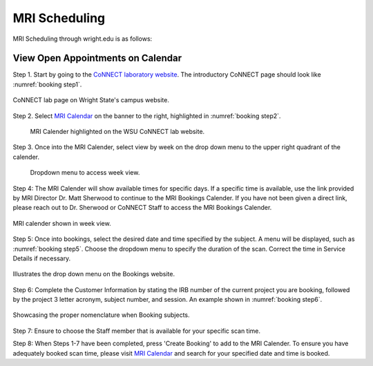 

MRI Scheduling
**************





MRI Scheduling through wright.edu is as follows:

View Open Appointments on Calendar
==================================

Step 1. Start by going to the `CoNNECT laboratory website <https://science-math.wright.edu/lab/center-of-neuroimaging-and-neuro-evaluation-of-cognitive-technologies>`__. 
The introductory CoNNECT page should look like :numref:`booking step1`.

.. _booking step1:

.. figure:: ./_images/wright.edu.connect.lab.PNG
    :align:  center
    :width:  100%

    CoNNECT lab page on Wright State's campus website.

Step 2. Select `MRI Calendar <https://science-math.wright.edu/lab/center-of-neuroimaging-and-neuro-evaluation-of-cognitive-technologies/mri-calendar>`__ 
on the banner to the right, highlighted in :numref:`booking step2`.

.. _booking step2:

   .. figure:: ./_images/wright.edu.connect.lab.mri.calender2.png
    :align:  center
    :width:  100%

    MRI Calender highlighted on the WSU CoNNECT lab website.

Step 3. Once into the MRI Calender, select view by week on the drop down menu to the upper right quadrant of the calender.

.. _booking step3:

    .. figure:: ./_images/mri.calender.month.png
      :align:  center
      :width:  100%

      Dropdown menu to access week view.

Step 4: The MRI Calender will show available times for specific days.  If a specific time is available, use the link provided 
by MRI Director Dr. Matt Sherwood to continue to the MRI Bookings Calender. If you have not been given a direct link, 
please reach out to Dr. Sherwood or CoNNECT Staff to access the MRI Bookings Calender.

.. _booking step4:

.. figure:: ./_images/mri.calender.week.view.PNG
   :align:  center
   :width:  100%

   MRI calender shown in week view.

Step 5: Once into bookings, select the desired date and time specified by the subject. A menu will be displayed, 
such as :numref:`booking step5`. Choose the dropdown menu to specify the duration of the scan. Correct the time in Service Details if necessary. 

.. _booking step5:

.. figure:: ./_images/create.booking.drop.down.PNG
   :align:  center
   :width:  100%

   Illustrates the drop down menu on the Bookings website. 

Step 6: Complete the Customer Information by stating the IRB number of the current project you are booking, followed by the project 
3 letter acronym, subject number, and session.  An example shown in :numref:`booking step6`. 

.. _booking step6:

.. figure:: ./_images/create.booking.nomenclature.PNG
   :align:  center
   :width:  100%

   Showcasing the proper nomenclature when Booking subjects. 

Step 7: Ensure to choose the Staff member that is available for your specific scan time. 

Step 8: When Steps 1-7 have been completed, press 'Create Booking' to add to the MRI Calender.  To ensure you have adequately 
booked scan time, please visit  `MRI Calendar <https://science-math.wright.edu/lab/center-of-neuroimaging-and-neuro-evaluation-of-cognitive-technologies/mri-calendar>`__ 
and search for your specified date and time is booked.